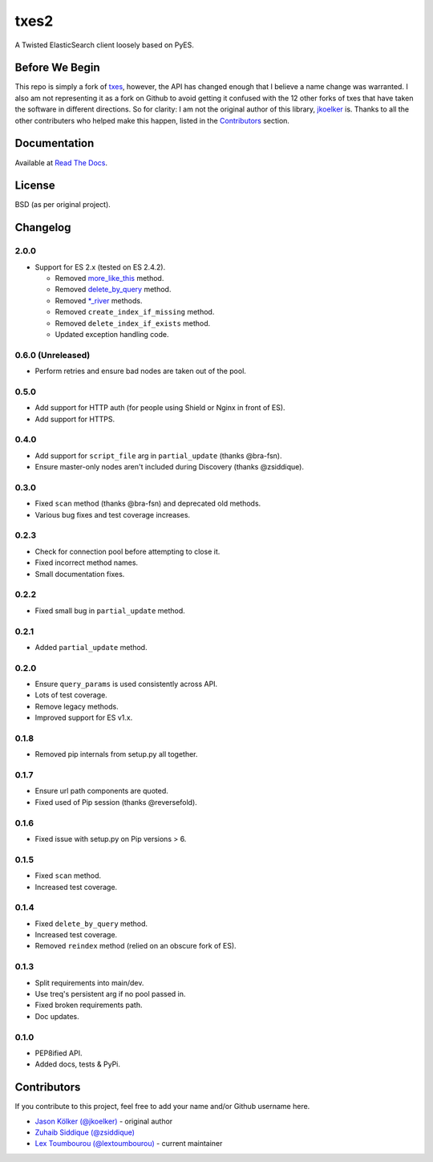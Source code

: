 txes2
=====

A Twisted ElasticSearch client loosely based on PyES.

|travis| |coveralls| |docs|

|code_issues| 

.. |travis| image:: https://travis-ci.org/lextoumbourou/txes2.svg?branch=master
   :target: https://travis-ci.org/lextoumbourou/txes2
.. |coveralls| image:: https://coveralls.io/repos/lextoumbourou/txes2/badge.png?branch=master
   :target: https://coveralls.io/r/lextoumbourou/txes2?branch=master
.. |code_issues| image:: http://www.quantifiedcode.com/api/v1/project/407655c0058649998742e2bb654db68e/badge.svg
   :target: http://www.quantifiedcode.com/app/project/407655c0058649998742e2bb654db68e
.. |docs| image:: https://readthedocs.org/projects/txes2/badge/?version=latest
   :target: https://readthedocs.org/projects/txes2/?badge=latest

Before We Begin
---------------

This repo is simply a fork of `txes <https://github.com/jkoelker/txes>`_, however, the API has changed enough that I believe a name change was warranted. I also am not representing it as a fork on Github to avoid getting it confused with the 12 other forks of txes that have taken the software in different directions. So for clarity: I am not the original author of this library, `jkoelker <https://github.com/jkoelker>`_ is. Thanks to all the other contributers who helped make this happen, listed in the Contributors_ section.


Documentation
-------------

Available at `Read The Docs <https://txes2.readthedocs.org/en/latest/>`_.


.. _Contributors:

License
-------

BSD (as per original project).


Changelog
---------

2.0.0
^^^^^^

* Support for ES 2.x (tested on ES 2.4.2).

  * Removed `more_like_this <https://www.elastic.co/guide/en/elasticsearch/reference/2.4/search-more-like-this.html>`_ method.
  * Removed `delete_by_query <https://www.elastic.co/guide/en/elasticsearch/reference/1.7/docs-delete-by-query.html>`_ method.
  * Removed `*_river <https://www.elastic.co/blog/deprecating-rivers>`_ methods.
  * Removed ``create_index_if_missing`` method.
  * Removed ``delete_index_if_exists`` method.
  * Updated exception handling code.

0.6.0 (Unreleased)
^^^^^

* Perform retries and ensure bad nodes are taken out of the pool.

0.5.0
^^^^^

- Add support for HTTP auth (for people using Shield or Nginx in front of ES).
- Add support for HTTPS.

0.4.0
^^^^^

- Add support for ``script_file`` arg in ``partial_update`` (thanks @bra-fsn). 
- Ensure master-only nodes aren't included during Discovery (thanks @zsiddique).

0.3.0
^^^^^

- Fixed ``scan`` method (thanks @bra-fsn) and deprecated old methods.
- Various bug fixes and test coverage increases.

0.2.3
^^^^^

- Check for connection pool before attempting to close it.
- Fixed incorrect method names.
- Small documentation fixes.

0.2.2
^^^^^

- Fixed small bug in ``partial_update`` method.

0.2.1
^^^^^

- Added ``partial_update`` method.

0.2.0
^^^^^

- Ensure ``query_params`` is used consistently across API.
- Lots of test coverage.
- Remove legacy methods.
- Improved support for ES v1.x.

0.1.8
^^^^^

- Removed pip internals from setup.py all together.

0.1.7
^^^^^

- Ensure url path components are quoted.
- Fixed used of Pip session (thanks @reversefold).

0.1.6
^^^^^

- Fixed issue with setup.py on Pip versions > 6.

0.1.5
^^^^^

- Fixed ``scan`` method.
- Increased test coverage.

0.1.4
^^^^^

- Fixed ``delete_by_query`` method.
- Increased test coverage.
- Removed ``reindex`` method (relied on an obscure fork of ES).

0.1.3
^^^^^

- Split requirements into main/dev.
- Use treq's persistent arg if no pool passed in.
- Fixed broken requirements path.
- Doc updates.

0.1.0
^^^^^

- PEP8ified API.
- Added docs, tests & PyPi.


Contributors
------------

If you contribute to this project, feel free to add your name and/or Github username here.

* `Jason Kölker (@jkoelker) <https://github.com/jkoelker>`_ - original author
* `Zuhaib Siddique (@zsiddique) <https://github.com/zsiddique>`_
* `Lex Toumbourou (@lextoumbourou) <https://github.com/lextoumbourou>`_ - current maintainer
